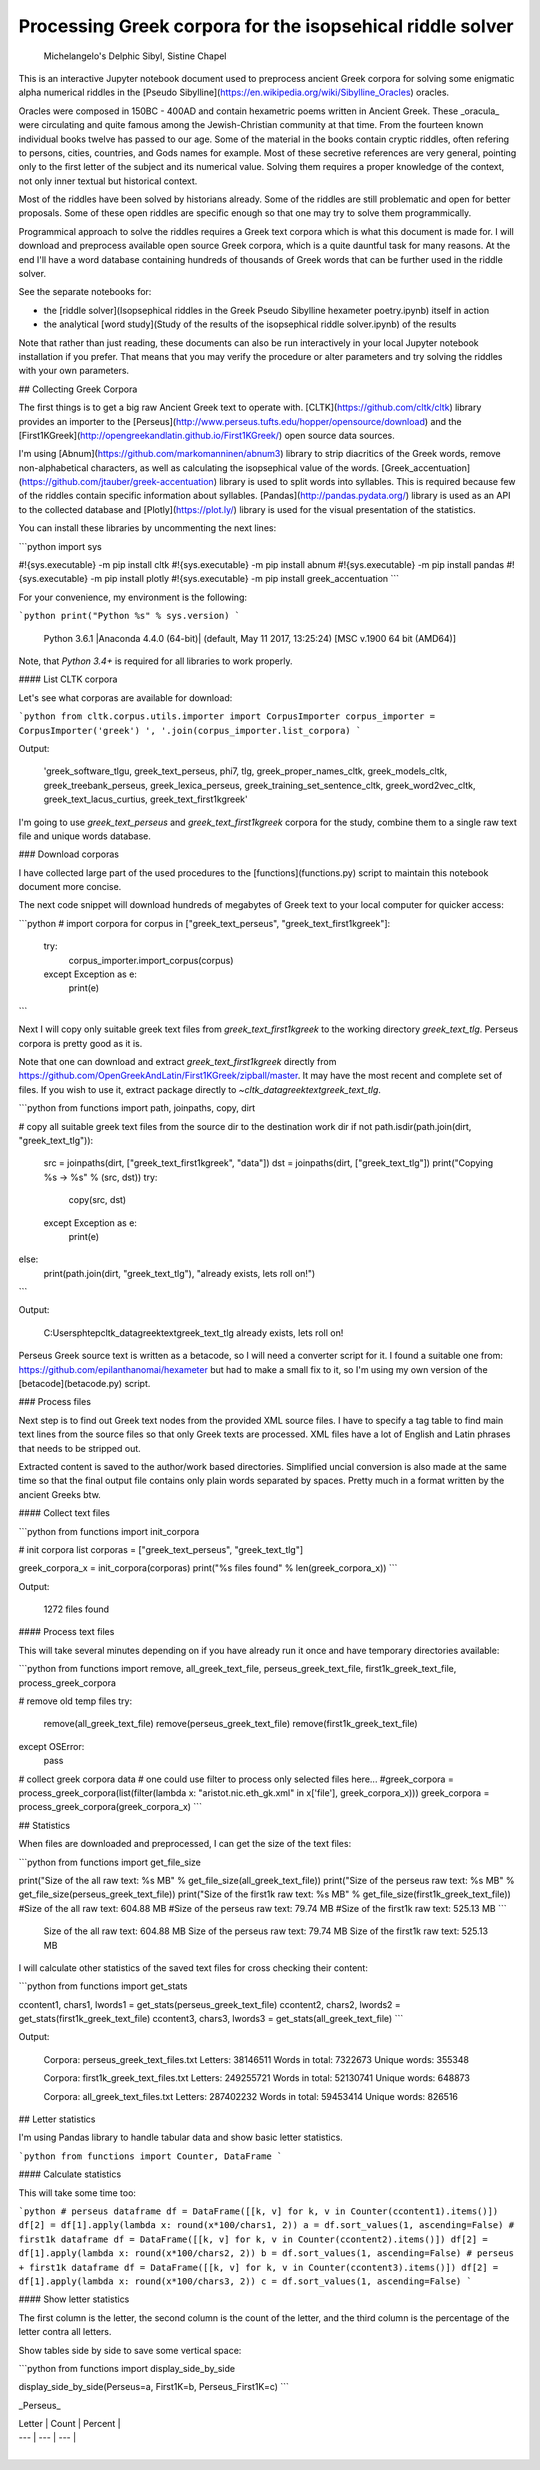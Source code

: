 Processing Greek corpora for the isopsehical riddle solver
==========================================================

.. figure:: sibylline.png
   :scale: 50 %
   :alt: Delphic Sibyl

   Michelangelo's Delphic Sibyl, Sistine Chapel

This is an interactive Jupyter notebook document used to preprocess ancient Greek corpora for solving some enigmatic alpha numerical riddles in the [Pseudo Sibylline](https://en.wikipedia.org/wiki/Sibylline_Oracles) oracles.

Oracles were composed in 150BC - 400AD and contain hexametric poems written in Ancient Greek. These _oracula_ were circulating and quite famous among the Jewish-Christian community at that time. From the fourteen known individual books twelve has passed to our age. Some of the material in the books contain cryptic riddles, often refering to persons, cities, countries, and Gods names for example. Most of these secretive references are very general, pointing only to the first letter of the subject and its numerical value. Solving them requires a proper knowledge of the context, not only inner textual but historical context.

Most of the riddles have been solved by historians already. Some of the riddles are still problematic and open for better proposals. Some of these open riddles are specific enough so that one may try to solve them programmically.

Programmical approach to solve the riddles requires a Greek text corpora which is what this document is made for. I will download and preprocess available open source Greek corpora, which is a quite dauntful task for many reasons. At the end I'll have a word database containing hundreds of thousands of Greek words that can be further used in the riddle solver.

See the separate notebooks for:

- the [riddle solver](Isopsephical riddles in the Greek Pseudo Sibylline hexameter poetry.ipynb) itself in action
- the analytical [word study](Study of the results of the isopsephical riddle solver.ipynb) of the results

Note that rather than just reading, these documents can also be run interactively in your local Jupyter notebook installation if you prefer. That means that you may verify the procedure or alter parameters and try solving the riddles with your own parameters.

## Collecting Greek Corpora

The first things is to get a big raw Ancient Greek text to operate with. [CLTK](https://github.com/cltk/cltk) library provides an importer to the [Perseus](http://www.perseus.tufts.edu/hopper/opensource/download) and the [First1KGreek](http://opengreekandlatin.github.io/First1KGreek/) open source data sources.

I'm using [Abnum](https://github.com/markomanninen/abnum3) library to strip diacritics of the Greek words, remove non-alphabetical characters, as well as calculating the isopsephical value of the words. [Greek_accentuation](https://github.com/jtauber/greek-accentuation) library is used to split words into syllables. This is required because few of the riddles contain specific information about syllables. [Pandas](http://pandas.pydata.org/) library is used as an API to the collected database and [Plotly](https://plot.ly/) library is used for the visual presentation of the statistics.

You can install these libraries by uncommenting the next lines:


```python
import sys

#!{sys.executable} -m pip install cltk
#!{sys.executable} -m pip install abnum
#!{sys.executable} -m pip install pandas
#!{sys.executable} -m pip install plotly
#!{sys.executable} -m pip install greek_accentuation
```

For your convenience, my environment is the following:


```python
print("Python %s" % sys.version)
```

    Python 3.6.1 |Anaconda 4.4.0 (64-bit)| (default, May 11 2017, 13:25:24) [MSC v.1900 64 bit (AMD64)]


Note, that `Python 3.4+` is required for all libraries to work properly.

#### List CLTK corpora

Let's see what corporas are available for download:


```python
from cltk.corpus.utils.importer import CorpusImporter
corpus_importer = CorpusImporter('greek')
', '.join(corpus_importer.list_corpora)
```

Output:

    'greek_software_tlgu, greek_text_perseus, phi7, tlg, greek_proper_names_cltk, greek_models_cltk, greek_treebank_perseus, greek_lexica_perseus, greek_training_set_sentence_cltk, greek_word2vec_cltk, greek_text_lacus_curtius, greek_text_first1kgreek'



I'm going to use `greek_text_perseus` and `greek_text_first1kgreek` corpora for the study, combine them to a single raw text file and unique words database.

### Download corporas

I have collected large part of the used procedures to the [functions](functions.py) script to maintain this notebook document more concise.

The next code snippet will download hundreds of megabytes of Greek text to your local computer for quicker access:


```python
# import corpora
for corpus in ["greek_text_perseus", "greek_text_first1kgreek"]:
    try:
        corpus_importer.import_corpus(corpus)
    except Exception as e:
        print(e)
```

Next I will copy only suitable greek text files from `greek_text_first1kgreek` to the working directory `greek_text_tlg`. Perseus corpora is pretty good as it is.

Note that one can download and extract `greek_text_first1kgreek` directly from  https://github.com/OpenGreekAndLatin/First1KGreek/zipball/master. It may have the most recent and complete set of files. If you wish to use it, extract package directly to `~\cltk_data\greek\text\greek_text_tlg`.


```python
from functions import path, joinpaths, copy, dirt

# copy all suitable greek text files from the source dir to the destination work dir
if not path.isdir(path.join(dirt, "greek_text_tlg")):
    src = joinpaths(dirt, ["greek_text_first1kgreek", "data"])
    dst = joinpaths(dirt, ["greek_text_tlg"])
    print("Copying %s -> %s" % (src, dst))
    try:
        copy(src, dst)
    except Exception as e:
        print(e)
else:
    print(path.join(dirt, "greek_text_tlg"), "already exists, lets roll on!")
```

Output:

    C:\Users\phtep\cltk_data\greek\text\greek_text_tlg already exists, lets roll on!


Perseus Greek source text is written as a betacode, so I will need a converter script for it. I found a suitable one from: https://github.com/epilanthanomai/hexameter but had to make a small fix to it, so I'm using my own version of the  [betacode](betacode.py) script.

### Process files

Next step is to find out Greek text nodes from the provided XML source files. I have to specify a tag table to find main text lines from the source files so that only Greek texts are processed. XML files have a lot of English and Latin phrases that needs to be stripped out.

Extracted content is saved to the author/work based directories. Simplified uncial conversion is also made at the same time so that the final output file contains only plain words separated by spaces. Pretty much in a format written by the ancient Greeks btw.

#### Collect text files


```python
from functions import init_corpora

# init corpora list
corporas = ["greek_text_perseus", "greek_text_tlg"]

greek_corpora_x = init_corpora(corporas)
print("%s files found" % len(greek_corpora_x))
```

Output:

    1272 files found


#### Process text files

This will take several minutes depending on if you have already run it once and have temporary directories available:


```python
from functions import remove, all_greek_text_file, perseus_greek_text_file, first1k_greek_text_file, process_greek_corpora

# remove old temp files
try:
    remove(all_greek_text_file)
    remove(perseus_greek_text_file)
    remove(first1k_greek_text_file)
except OSError:
    pass

# collect greek corpora data
# one could use filter to process only selected files here...
#greek_corpora = process_greek_corpora(list(filter(lambda x: "aristot.nic.eth_gk.xml" in x['file'], greek_corpora_x)))
greek_corpora = process_greek_corpora(greek_corpora_x)
```

## Statistics

When files are downloaded and preprocessed, I can get the size of the text files:


```python
from functions import get_file_size

print("Size of the all raw text: %s MB" % get_file_size(all_greek_text_file))
print("Size of the perseus raw text: %s MB" % get_file_size(perseus_greek_text_file))
print("Size of the first1k raw text: %s MB" % get_file_size(first1k_greek_text_file))
#Size of the all raw text: 604.88 MB
#Size of the perseus raw text: 79.74 MB
#Size of the first1k raw text: 525.13 MB
```

    Size of the all raw text: 604.88 MB
    Size of the perseus raw text: 79.74 MB
    Size of the first1k raw text: 525.13 MB


I will calculate other statistics of the saved text files for cross checking their content:


```python
from functions import get_stats

ccontent1, chars1, lwords1 = get_stats(perseus_greek_text_file)
ccontent2, chars2, lwords2 = get_stats(first1k_greek_text_file)
ccontent3, chars3, lwords3 = get_stats(all_greek_text_file)
```

Output:

    Corpora: perseus_greek_text_files.txt
    Letters: 38146511
    Words in total: 7322673
    Unique words: 355348

    Corpora: first1k_greek_text_files.txt
    Letters: 249255721
    Words in total: 52130741
    Unique words: 648873

    Corpora: all_greek_text_files.txt
    Letters: 287402232
    Words in total: 59453414
    Unique words: 826516



## Letter statistics

I'm using Pandas library to handle tabular data and show basic letter statistics.


```python
from functions import Counter, DataFrame
```

#### Calculate statistics

This will take some time too:


```python
# perseus dataframe
df = DataFrame([[k, v] for k, v in Counter(ccontent1).items()])
df[2] = df[1].apply(lambda x: round(x*100/chars1, 2))
a = df.sort_values(1, ascending=False)
# first1k dataframe
df = DataFrame([[k, v] for k, v in Counter(ccontent2).items()])
df[2] = df[1].apply(lambda x: round(x*100/chars2, 2))
b = df.sort_values(1, ascending=False)
# perseus + first1k dataframe
df = DataFrame([[k, v] for k, v in Counter(ccontent3).items()])
df[2] = df[1].apply(lambda x: round(x*100/chars3, 2))
c = df.sort_values(1, ascending=False)
```

#### Show letter statistics

The first column is the letter, the second column is the count of the letter, and the third column is the percentage of the letter contra all letters.

Show tables side by side to save some vertical space:


```python
from functions import display_side_by_side

display_side_by_side(Perseus=a, First1K=b, Perseus_First1K=c)
```

_Perseus_

| Letter | Count | Percent |
| --- | --- | --- |
| 